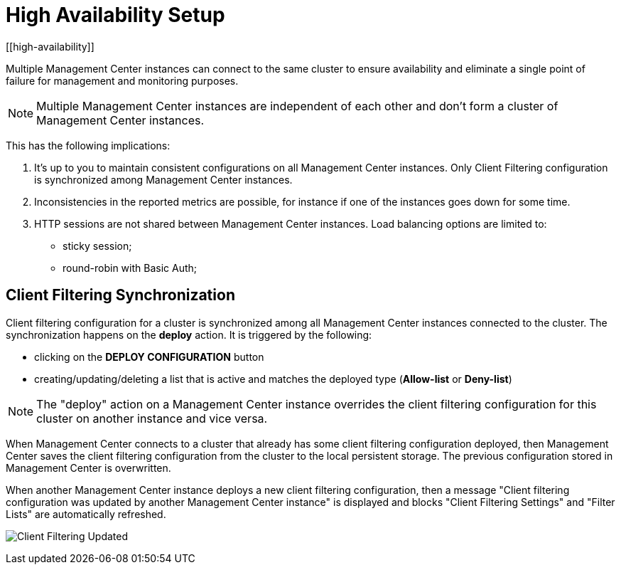 = High Availability Setup
[[high-availability]]

Multiple Management Center instances can connect to the same cluster to ensure availability and eliminate a single
point of failure for management and monitoring purposes.

NOTE: Multiple Management Center instances are independent of each other and don't form a cluster of Management Center
instances.

This has the following implications:

 . It's up to you to maintain consistent configurations on all Management Center instances. Only Client Filtering
configuration is synchronized among Management Center instances.
 . Inconsistencies in the reported metrics are possible, for instance if one of the instances goes down for some time.
 . HTTP sessions are not shared between Management Center instances. Load balancing options are limited to:
 * sticky session;
 * round-robin with Basic Auth;

[[client-filtering-synchronization]]
== Client Filtering Synchronization
Client filtering configuration for a cluster is synchronized among all Management Center instances connected to the
cluster. The synchronization happens on the *deploy* action. It is triggered by the following:

 * clicking on the **DEPLOY CONFIGURATION** button
 * creating/updating/deleting a list that is active and matches the deployed type
(*Allow-list* or *Deny-list*)

NOTE: The "deploy" action on a Management Center instance overrides the client filtering configuration for this cluster
on another instance and vice versa.

When Management Center connects to a cluster that already has some client filtering configuration
deployed, then Management Center saves the client filtering configuration from the cluster to the local persistent
storage. The previous configuration stored in Management Center is overwritten.

When another Management Center instance deploys a new client filtering configuration, then a message "Client filtering
configuration was updated by another Management Center instance" is displayed and blocks "Client Filtering Settings" and
"Filter Lists" are automatically refreshed.

image:ROOT:ClientFilteringUpdated.png[Client Filtering Updated]
